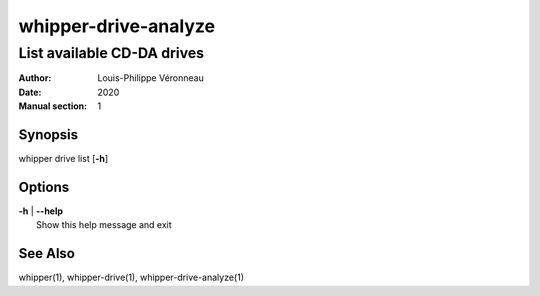 =====================
whipper-drive-analyze
=====================

---------------------------
List available CD-DA drives
---------------------------

:Author: Louis-Philippe Véronneau
:Date: 2020
:Manual section: 1

Synopsis
========

| whipper drive list [**-h**]

Options
=======

| **-h** | **--help**
|     Show this help message and exit

See Also
========

whipper(1), whipper-drive(1), whipper-drive-analyze(1)
